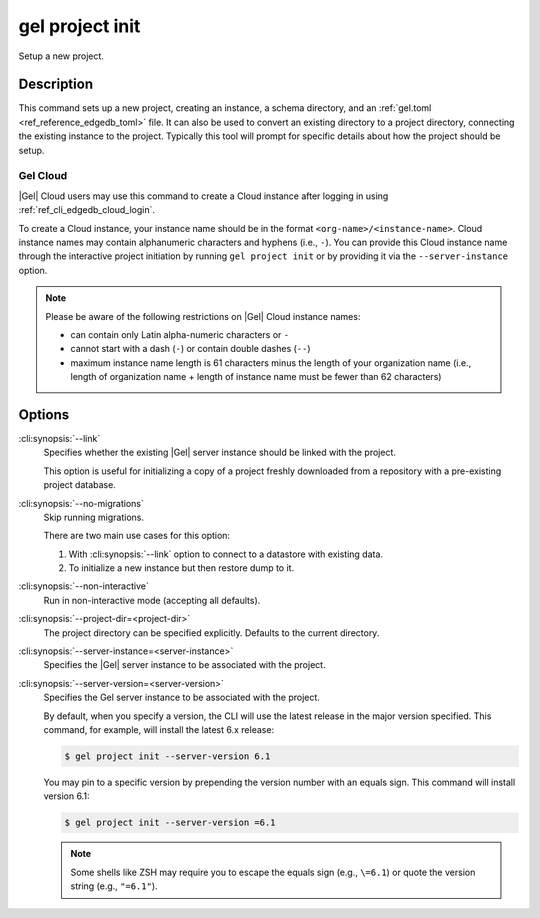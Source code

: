 .. _ref_cli_edgedb_project_init:


================
gel project init
================

Setup a new project.

.. cli:synopsis::

    gel project init [<options>]


Description
===========

This command sets up a new project, creating an instance, a schema directory,
and an :ref:`gel.toml <ref_reference_edgedb_toml>` file. It can also be used
to convert an existing directory to a project directory, connecting the
existing instance to the project. Typically this tool will prompt for specific
details about how the project should be setup.


Gel Cloud
---------

|Gel| Cloud users may use this command to create a Cloud instance after
logging in using :ref:`ref_cli_edgedb_cloud_login`.

To create a Cloud instance, your instance name should be in the format
``<org-name>/<instance-name>``. Cloud instance names may contain alphanumeric
characters and hyphens (i.e., ``-``). You can provide this Cloud instance name
through the interactive project initiation by running ``gel project init``
or by providing it via the ``--server-instance`` option.

.. note::

    Please be aware of the following restrictions on |Gel| Cloud instance
    names:

    * can contain only Latin alpha-numeric characters or ``-``
    * cannot start with a dash (``-``) or contain double dashes (``--``)
    * maximum instance name length is 61 characters minus the length of your
      organization name (i.e., length of organization name + length of instance
      name must be fewer than 62 characters)


Options
=======

:cli:synopsis:`--link`
    Specifies whether the existing |Gel| server instance should be
    linked with the project.

    This option is useful for initializing a copy of a project freshly
    downloaded from a repository with a pre-existing project database.

:cli:synopsis:`--no-migrations`
    Skip running migrations.

    There are two main use cases for this option:

    1. With :cli:synopsis:`--link` option to connect to a datastore
       with existing data.
    2. To initialize a new instance but then restore dump to it.

:cli:synopsis:`--non-interactive`
    Run in non-interactive mode (accepting all defaults).

:cli:synopsis:`--project-dir=<project-dir>`
    The project directory can be specified explicitly. Defaults to the
    current directory.

:cli:synopsis:`--server-instance=<server-instance>`
    Specifies the |Gel| server instance to be associated with the
    project.

:cli:synopsis:`--server-version=<server-version>`
    Specifies the Gel server instance to be associated with the
    project.

    By default, when you specify a version, the CLI will use the latest release
    in the major version specified. This command, for example, will install the
    latest 6.x release:

    .. code-block:: bash

        $ gel project init --server-version 6.1

    You may pin to a specific version by prepending the version number with an
    equals sign. This command will install version 6.1:

    .. code-block:: bash

        $ gel project init --server-version =6.1

    .. note::

        Some shells like ZSH may require you to escape the equals sign (e.g.,
        ``\=6.1``) or quote the version string (e.g., ``"=6.1"``).
